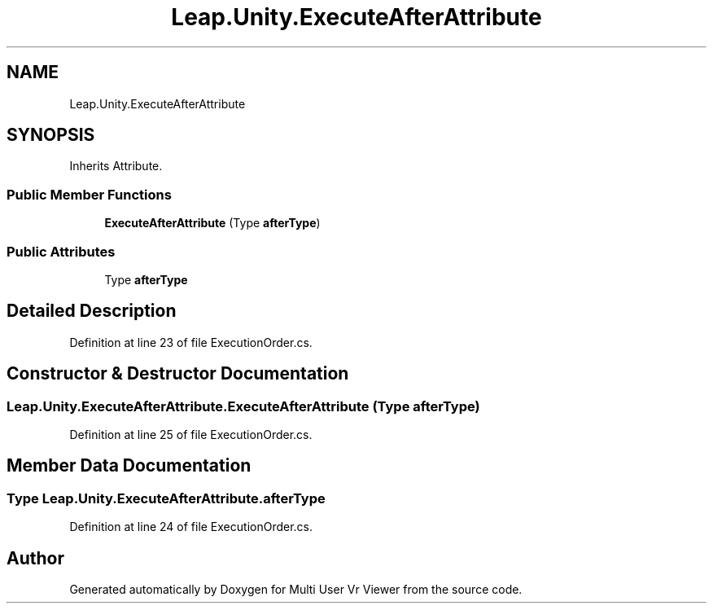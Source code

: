 .TH "Leap.Unity.ExecuteAfterAttribute" 3 "Sat Jul 20 2019" "Version https://github.com/Saurabhbagh/Multi-User-VR-Viewer--10th-July/" "Multi User Vr Viewer" \" -*- nroff -*-
.ad l
.nh
.SH NAME
Leap.Unity.ExecuteAfterAttribute
.SH SYNOPSIS
.br
.PP
.PP
Inherits Attribute\&.
.SS "Public Member Functions"

.in +1c
.ti -1c
.RI "\fBExecuteAfterAttribute\fP (Type \fBafterType\fP)"
.br
.in -1c
.SS "Public Attributes"

.in +1c
.ti -1c
.RI "Type \fBafterType\fP"
.br
.in -1c
.SH "Detailed Description"
.PP 
Definition at line 23 of file ExecutionOrder\&.cs\&.
.SH "Constructor & Destructor Documentation"
.PP 
.SS "Leap\&.Unity\&.ExecuteAfterAttribute\&.ExecuteAfterAttribute (Type afterType)"

.PP
Definition at line 25 of file ExecutionOrder\&.cs\&.
.SH "Member Data Documentation"
.PP 
.SS "Type Leap\&.Unity\&.ExecuteAfterAttribute\&.afterType"

.PP
Definition at line 24 of file ExecutionOrder\&.cs\&.

.SH "Author"
.PP 
Generated automatically by Doxygen for Multi User Vr Viewer from the source code\&.
